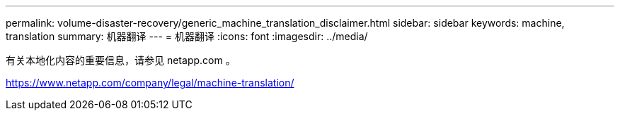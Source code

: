 ---
permalink: volume-disaster-recovery/generic_machine_translation_disclaimer.html 
sidebar: sidebar 
keywords: machine, translation 
summary: 机器翻译 
---
= 机器翻译
:icons: font
:imagesdir: ../media/


有关本地化内容的重要信息，请参见 netapp.com 。

https://www.netapp.com/company/legal/machine-translation/[]
